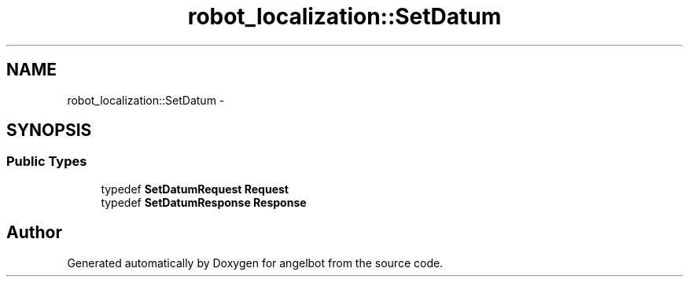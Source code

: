 .TH "robot_localization::SetDatum" 3 "Sat Jul 9 2016" "angelbot" \" -*- nroff -*-
.ad l
.nh
.SH NAME
robot_localization::SetDatum \- 
.SH SYNOPSIS
.br
.PP
.SS "Public Types"

.in +1c
.ti -1c
.RI "typedef \fBSetDatumRequest\fP \fBRequest\fP"
.br
.ti -1c
.RI "typedef \fBSetDatumResponse\fP \fBResponse\fP"
.br
.in -1c

.SH "Author"
.PP 
Generated automatically by Doxygen for angelbot from the source code\&.
